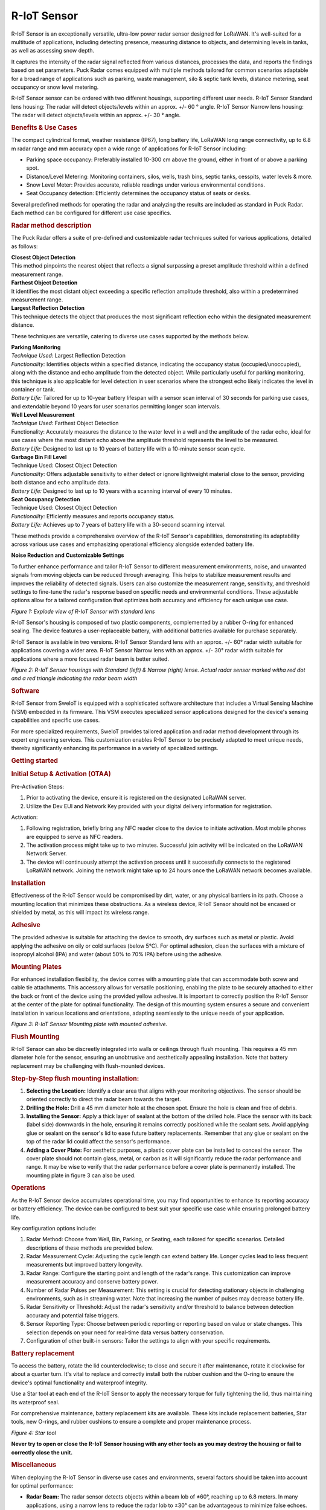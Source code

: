 ============================
R-IoT Sensor
============================

R-IoT Sensor is an exceptionally versatile,
ultra-low power radar sensor designed for
LoRaWAN. It's well-suited for a multitude
of applications, including detecting
presence, measuring distance to objects,
and determining levels in tanks, as well
as assessing snow depth.

It captures the intensity of the radar
signal reflected from various distances,
processes the data, and reports the
findings based on set parameters. Puck
Radar comes equipped with multiple methods
tailored for common scenarios adaptable
for a broad range of applications such as
parking, waste management, silo & septic
tank levels, distance metering, seat
occupancy or snow level metering.

R-IoT Sensor sensor can be ordered with two
different housings, supporting different
user needs. R-IoT Sensor Standard lens
housing: The radar will detect
objects/levels within an approx. +/- 60 °
angle. R-IoT Sensor Narrow lens housing: The
radar will detect objects/levels within an
approx. +/- 30 ° angle.

.. rubric:: Benefits & Use
   Cases\ `​ <#benefits--use-cases>`__
   :name: benefits--use-cases
   :class: anchor anchorWithStickyNavbar_JTJE

The compact cylindrical format, weather
resistance (IP67), long battery life,
LoRaWAN long range connectivity, up to 6.8
m radar range and mm accuracy open a wide
range of applications for R-IoT Sensor
including:

-  Parking space occupancy: Preferably
   installed 10-300 cm above the ground,
   either in front of or above a parking
   spot.
-  Distance/Level Metering: Monitoring
   containers, silos, wells, trash bins,
   septic tanks, cesspits, water levels &
   more.
-  Snow Level Meter: Provides accurate,
   reliable readings under various
   environmental conditions.
-  Seat Occupancy detection: Efficiently
   determines the occupancy status of
   seats or desks.

Several predefined methods for operating
the radar and analyzing the results are
included as standard in Puck Radar. Each
method can be configured for different use
case specifics.

.. rubric:: Radar method
   description\ `​ <#radar-method-description>`__
   :name: radar-method-description
   :class: anchor anchorWithStickyNavbar_JTJE

The Puck Radar offers a suite of
pre-defined and customizable radar
techniques suited for various
applications, detailed as follows:

| **Closest Object Detection**
| This method pinpoints the nearest object
   that reflects a signal surpassing a
   preset amplitude threshold within a
   defined measurement range.

| **Farthest Object Detection**
| It identifies the most distant object
   exceeding a specific reflection
   amplitude threshold, also within a
   predetermined measurement range.

| **Largest Reflection Detection**
| This technique detects the object that
   produces the most significant reflection
   echo within the designated measurement
   distance.

These techniques are versatile, catering
to diverse use cases supported by the
methods below.

| **Parking Monitoring**
| *Technique Used:* Largest Reflection
   Detection
| *Functionality:* Identifies objects
   within a specified distance, indicating
   the occupancy status
   (occupied/unoccupied), along with the
   distance and echo amplitude from the
   detected object. While particularly
   useful for parking monitoring, this
   technique is also applicable for level
   detection in user scenarios where the
   strongest echo likely indicates the
   level in container or tank.
| *Battery Life:* Tailored for up to
   10-year battery lifespan with a sensor
   scan interval of 30 seconds for parking
   use cases, and extendable beyond 10
   years for user scenarios permitting
   longer scan intervals.

| **Well Level Measurement**
| *Technique Used:* Farthest Object
   Detection
| Functionality: Accurately measures the
   distance to the water level in a well
   and the amplitude of the radar echo,
   ideal for use cases where the most
   distant echo above the amplitude
   threshold represents the level to be
   measured.
| *Battery Life:* Designed to last up to
   10 years of battery life with a
   10-minute sensor scan cycle.

| **Garbage Bin Fill Level**
| Technique Used: Closest Object Detection
| *Functionality*: Offers adjustable
   sensitivity to either detect or ignore
   lightweight material close to the
   sensor, providing both distance and echo
   amplitude data.
| *Battery Life:* Designed to last up to
   10 years with a scanning interval of
   every 10 minutes.

| **Seat Occupancy Detection**
| Technique Used: Closest Object Detection
| *Functionality:* Efficiently measures
   and reports occupancy status.
| *Battery Life:* Achieves up to 7 years
   of battery life with a 30-second
   scanning interval.

These methods provide a comprehensive
overview of the R-IoT Sensor's capabilities,
demonstrating its adaptability across
various use cases and emphasizing
operational efficiency alongside extended
battery life.

**Noise Reduction and Customizable
Settings**

To further enhance performance and tailor
R-IoT Sensor to different measurement
environments, noise, and unwanted signals
from moving objects can be reduced through
averaging. This helps to stabilize
measurement results and improves the
reliability of detected signals. Users can
also customize the measurement range,
sensitivity, and threshold settings to
fine-tune the radar's response based on
specific needs and environmental
conditions. These adjustable options allow
for a tailored configuration that
optimizes both accuracy and efficiency for
each unique use case.

|image9|
*Figure 1: Explode view of R-IoT Sensor with
standard lens*

R-IoT Sensor's housing is composed of two
plastic components, complemented by a
rubber O-ring for enhanced sealing. The
device features a user-replaceable
battery, with additional batteries
available for purchase separately.

R-IoT Sensor is available in two versions.
R-IoT Sensor Standard lens with an approx.
+/- 60° radar width suitable for
applications covering a wider area. R-IoT Sensor 
Narrow lens with an approx. +/- 30°
radar width suitable for applications
where a more focused radar beam is better
suited.

|image10|
*Figure 2: R-IoT Sensor housings with
Standard (left) & Narrow (right) lense.
Actual radar sensor marked witha red dot
and a red triangle indicating the radar
beam width*

.. rubric:: Software\ `​ <#software>`__
   :name: software
   :class: anchor anchorWithStickyNavbar_JTJE

R-IoT Sensor from SweIoT is equipped with
a sophisticated software architecture that
includes a Virtual Sensing Machine (VSM)
embedded in its firmware. This VSM
executes specialized sensor applications
designed for the device's sensing
capabilities and specific use cases.

For more specialized requirements,
SweIoT provides tailored application
and radar method development through its
expert engineering services. This
customization enables R-IoT Sensor to be
precisely adapted to meet unique needs,
thereby significantly enhancing its
performance in a variety of specialized
settings.

.. rubric:: Getting
   started\ `​ <#getting-started>`__
   :name: getting-started
   :class: anchor anchorWithStickyNavbar_JTJE

.. rubric:: Initial Setup & Activation
   (OTAA)\ `​ <#initial-setup--activation-otaa>`__
   :name: initial-setup--activation-otaa
   :class: anchor anchorWithStickyNavbar_JTJE

Pre-Activation Steps:

#. Prior to activating the device, ensure
   it is registered on the designated
   LoRaWAN server.
#. Utilize the Dev EUI and Network Key
   provided with your digital delivery
   information for registration.

Activation:

#. Following registration, briefly bring
   any NFC reader close to the device to
   initiate activation. Most mobile phones
   are equipped to serve as NFC readers.
#. The activation process might take up to
   two minutes. Successful join activity
   will be indicated on the LoRaWAN
   Network Server.
#. The device will continuously attempt
   the activation process until it
   successfully connects to the registered
   LoRaWAN network. Joining the network
   might take up to 24 hours once the
   LoRaWAN network becomes available.

.. rubric:: Installation\ `​ <#installation>`__
   :name: installation
   :class: anchor anchorWithStickyNavbar_JTJE

Effectiveness of the R-IoT Sensor
would be compromised by dirt, water, or
any physical barriers in its path. Choose
a mounting location that minimizes these
obstructions. As a wireless device, R-IoT Sensor 
should not be encased or shielded by
metal, as this will impact its wireless
range.

.. rubric:: Adhesive\ `​ <#adhesive>`__
   :name: adhesive
   :class: anchor anchorWithStickyNavbar_JTJE

The provided adhesive is suitable for
attaching the device to smooth, dry
surfaces such as metal or plastic. Avoid
applying the adhesive on oily or cold
surfaces (below 5°C). For optimal
adhesion, clean the surfaces with a
mixture of isopropyl alcohol (IPA) and
water (about 50% to 70% IPA) before using
the adhesive.

.. rubric:: Mounting
   Plates\ `​ <#mounting-plates>`__
   :name: mounting-plates
   :class: anchor anchorWithStickyNavbar_JTJE

For enhanced installation flexibility, the
device comes with a mounting plate that
can accommodate both screw and cable tie
attachments. This accessory allows for
versatile positioning, enabling the plate
to be securely attached to either the back
or front of the device using the provided
yellow adhesive. It is important to
correctly position the R-IoT Sensor at the center
of the plate for optimal functionality.
The design of this mounting system ensures
a secure and convenient installation in
various locations and orientations,
adapting seamlessly to the unique needs of
your application.

|image11|
*Figure 3: R-IoT Sensor Mounting plate with
mounted adhesive.*

.. rubric:: Flush
   Mounting\ `​ <#flush-mounting>`__
   :name: flush-mounting
   :class: anchor anchorWithStickyNavbar_JTJE

R-IoT Sensor can also be discreetly
integrated into walls or ceilings through
flush mounting. This requires a 45 mm
diameter hole for the sensor, ensuring an
unobtrusive and aesthetically appealing
installation. Note that battery
replacement may be challenging with
flush-mounted devices.

.. rubric:: Step-by-Step flush mounting
   installation:`​ <#step-by-step-flush-mounting-installation>`__
   :name: step-by-step-flush-mounting-installation
   :class: anchor anchorWithStickyNavbar_JTJE

#. **Selecting the Location:** Identify a
   clear area that aligns with your
   monitoring objectives. The sensor
   should be oriented correctly to direct
   the radar beam towards the target.
#. **Drilling the Hole:** Drill a 45 mm
   diameter hole at the chosen spot.
   Ensure the hole is clean and free of
   debris.
#. **Installing the Sensor:** Apply a
   thick layer of sealant at the bottom of
   the drilled hole. Place the sensor with
   its back (label side) downwards in the
   hole, ensuring it remains correctly
   positioned while the sealant sets.
   Avoid applying glue or sealant on the
   sensor's lid to ease future battery
   replacements. Remember that any glue or
   sealant on the top of the radar lid
   could affect the sensor's performance.
#. **Adding a Cover Plate:** For aesthetic
   purposes, a plastic cover plate can be
   installed to conceal the sensor. The
   cover plate should not contain glass,
   metal, or carbon as it will
   significantly reduce the radar
   performance and range. It may be wise
   to verify that the radar performance
   before a cover plate is permanently
   installed. The mounting plate in figure
   3 can also be used.

.. rubric:: Operations\ `​ <#operations>`__
   :name: operations
   :class: anchor anchorWithStickyNavbar_JTJE

As the R-IoT Sensor device accumulates
operational time, you may find
opportunities to enhance its reporting
accuracy or battery efficiency. The device
can be configured to best suit your
specific use case while ensuring prolonged
battery life.

Key configuration options include:

#. Radar Method: Choose from Well, Bin,
   Parking, or Seating, each tailored for
   specific scenarios. Detailed
   descriptions of these methods are
   provided below.
#. Radar Measurement Cycle: Adjusting the
   cycle length can extend battery life.
   Longer cycles lead to less frequent
   measurements but improved battery
   longevity.
#. Radar Range: Configure the starting
   point and length of the radar's range.
   This customization can improve
   measurement accuracy and conserve
   battery power.
#. Number of Radar Pulses per Measurement:
   This setting is crucial for detecting
   stationary objects in challenging
   environments, such as in streaming
   water. Note that increasing the number
   of pulses may decrease battery life.
#. Radar Sensitivity or Threshold: Adjust
   the radar's sensitivity and/or
   threshold to balance between detection
   accuracy and potential false triggers.
#. Sensor Reporting Type: Choose between
   periodic reporting or reporting based
   on value or state changes. This
   selection depends on your need for
   real-time data versus battery
   conservation.
#. Configuration of other built-in
   sensors: Tailor the settings to align
   with your specific requirements.

.. rubric:: Battery
   replacement\ `​ <#battery-replacement>`__
   :name: battery-replacement
   :class: anchor anchorWithStickyNavbar_JTJE

To access the battery, rotate the lid
counterclockwise; to close and secure it
after maintenance, rotate it clockwise for
about a quarter turn. It's vital to
replace and correctly install both the
rubber cushion and the O-ring to ensure
the device's optimal functionality and
waterproof integrity.

Use a Star tool at each end of the R-IoT 
Sensor to apply the necessary torque for
fully tightening the lid, thus maintaining
its waterproof seal.

For comprehensive maintenance, battery
replacement kits are available. These kits
include replacement batteries, Star tools,
new O-rings, and rubber cushions to ensure
a complete and proper maintenance process.

|image12|
*Figure 4: Star tool*

**Never try to open or close the R-IoT 
Sensor housing with any other tools as you
may destroy the housing or fail to
correctly close the unit.**

.. rubric:: Miscellaneous\ `​ <#miscellaneous>`__
   :name: miscellaneous
   :class: anchor anchorWithStickyNavbar_JTJE

When deploying the R-IoT Sensor in diverse
use cases and environments, several
factors should be taken into account for
optimal performance:

-  **Radar Beam:** The radar sensor
   detects objects within a beam lob of
   ±60°, reaching up to 6.8 meters. In
   many applications, using a narrow lens
   to reduce the radar lob to ±30° can be
   advantageous to minimize false echoes.
-  **Physical Environment:** It's crucial
   to carefully consider the sensor's
   mounting location. Assess if
   modifications to the physical
   environment can help reduce unwanted
   radar echoes from surrounding objects.
-  **Radar Reflection:** Different
   materials reflect radar waves
   differently. Dense materials like
   metal, glass, and water are strong
   reflectors. Conversely, materials such
   as paper, plastics, cloth, and human
   tissue offer weaker reflections but are
   still detectable by the radar sensor.
   The size and shape of the reflecting
   object also influence the amplitude of
   the reflected signal. Larger, flat, and
   orthogonal surfaces reflect more radar
   waves than smaller, uneven, or tilted
   surfaces.
-  **Signal Averaging:** Averaging the
   radar signal can help reduce noise in
   measurements or mitigate the influence
   of moving objects. Increasing the
   number of samples in each radar burst
   can enhance sensitivity, particularly
   if the target object remains stationary
   during measurement. However, if the
   target object is in motion (like
   streaming water, human tissue, or a
   fluttering object), reducing the number
   of averaging samples may be more
   effective.

Each of these considerations plays a
crucial role in the successful deployment
and operation of the R-IoT Sensor, ensuring
accurate measurements and reliable
performance in a variety of settings.

.. rubric:: Technical
   information\ `​ <#technical-information>`__
   :name: technical-information
   :class: anchor anchorWithStickyNavbar_JTJE

.. raw:: html

    <table>
      <tr>
        <th>Specification</th>
        <th>Description</th>
      </tr>
      <tr>
        <td>Features</td>
        <td>
          60 GHz pulsed coherent radar sensor.<br>
          Cloud-supported geo-positioning<br>
          Temperature sensor (Typical accuracy: +/- 2 °C at 0-30 °C)<br>
          LPWAN connectivity: LoRaWAN<br>
          Near field connectivity: NFC
        </td>
      </tr>
      <tr>
        <td>Radar specifications</td>
        <td>
          Acconeer XM122 radar module<br>
          60.5 GHz<br>
          EIRP: Max +10 dBm<br>
          0.3 - 6.8 m range with cm precision
        </td>
      </tr>
      <tr>
        <td>LoRaWAN specifications</td>
        <td>
          Regions:<br>
          * EU (863-870 MHz)<br>
          * US915 (902-928 MHz)<br>
          * AS923-1 (920-923 MHz)<br>
          * AS923-2 (923-925 MHz)<br>
          * KR (923-925 MHz)<br>
          * AU (915-928 MHz)<br>
          * IN (865-867 MHz)<br>
          Up to +14 dBm output power<br>
          Up to 10 km range<br>
          LoRaWAN v1.0.4<br>
          OTAA (Over The Air Activation & Configuration)<br>
          A-OTA (Upgrade Application Over The Air)<br>
          Multiple LoRaWAN network keys for sensor-initiated roaming
        </td>
      </tr>
      <tr>
        <td>2.4 GHz protocol specifications</td>
        <td>
          2.4 GHz (2.4 -2.483 GHz)<br>
          Data rate: 2 Mbps<br>
          Max output power: 5.5 dBm<br>
          Sensitivity: -101 dBm (Long range)
        </td>
      </tr>
      <tr>
        <td>Geo-positioning specifications</td>
        <td>
          The device supports the following geo-positioning services:<br>
          - 2.4 GHz WIFI (b/g/n) MAC address scanning<br>
          - LoRa TDoA (Time Difference on Arrival)<br>
          A geo-solving cloud service is required for geo-positioning.
        </td>
      </tr>
      <tr>
        <td>Dimensions</td>
        <td>
          <strong>R-IoT Sensor Std</strong><br>
          - Diameter: 45 mm<br>
          - Height: 30 mm<br>
          - Weight incl battery: 38 g<br>
          - Radar beam (approx.): +/- 60°<br>
          - Radar Reference Point (RRP): 1.1 cm<br><br>
          <strong>R-IoT Sensor Narrow</strong><br>
          - Diameter: 45 mm<br>
          - Height: 45 mm<br>
          - Weight incl battery: 43 g<br>
          - Radar beam (approx.): +/- 30°<br>
          - Radar Reference Point (RRP): 2.6 cm<br><br>
          The distance is measured from the radar RRP located 1.1 cm (Std) or 2.6 cm (Narrow) below the front of the sensor.
        </td>
      </tr>
      <tr>
        <td>Operating conditions</td>
        <td>
          -30 to + 80° C<br>
          Weather protected: IP67<br>
          Rubber ring sealing<br>
          Circuit boards moisture protected by conformal coating
        </td>
      </tr>
      <tr>
        <td>Storage conditions</td>
        <td>
          +10 to + 30° C
        </td>
      </tr>
      <tr>
        <td>Power supply</td>
        <td>
          Replaceable 2.1 Ah Li-SOCl<sub>2</sub> battery. 3.6 V
        </td>
      </tr>
      <tr>
        <td>Battery life</td>
        <td>
          5-10 years battery life using default settings and hourly LoRaWAN (SF 9 or better).
        </td>
      </tr>
      <tr>
        <td>NFC</td>
        <td>
          13.56 MHz<br>
          Range: 2 cm. Position your NFC-enabled phone on the front side of R-IoT Sensor such that the phone NFC antenna is centered just above the R-IoT radar sensor.<br>
          Optional Android app for local configuration and data monitoring (password protected).
        </td>
      </tr>
      <tr>
        <td>Other</td>
        <td>
          * The device features battery voltage level monitoring capability. A voltage reading below 2.8 V (when the temperature exceeds +10°C) indicates that the battery should be replaced.<br>
          * Data memory for off-line storage of time-stamped data.
        </td>
      </tr>
    </table>


.. rubric:: Safety &
   Compliance\ `​ <#safety--compliance>`__
   :name: safety--compliance
   :class: anchor anchorWithStickyNavbar_JTJE

Puck Radar is equipped with a replaceable
primary Li-SOCl\ :sub:`2` (Lithium Thionyl
Chloride) battery. It is important to
dispose of this battery responsibly,
following recycling guidelines for
batteries.

When managing Li-SOCl\ :sub:`2` batteries,
it's imperative to proceed with caution
due to their sensitivity. Ensure to avoid
short-circuiting, puncturing, or
subjecting them to high temperatures. It
is especially crucial to prevent exposure
to temperatures above +80°C to safeguard
both your safety and the battery's optimal
performance longevity. Additionally,
refrain from detaching the battery
connector or severing the battery wire to
maintain the battery's integrity and
functionality.

**Note:** This equipment has been tested
and found to comply with the limits for a
Class B digital device, pursuant to part
15 of the FCC Rules. These limits are
designed to provide reasonable protection
against harmful interference in a
residential installation. This equipment
generates, uses and can radiate radio
frequency energy and, if not installed and
used in accordance with the instructions,
may cause harmful interference to radio
communications. However, there is no
guarantee that interference will not occur
in a particular installation. If this
equipment does cause harmful interference
to radio or television reception, which
can be determined by turning the equipment
off and on, the user is encouraged to try
to correct the interference by one or more
of the following measures:

-  Reorient or relocate the receiving
   antenna.
-  Increase the separation between the
   equipment and receiver.
-  Connect the equipment into an outlet on
   a circuit different from that to which
   the receiver is connected.
-  Consult the dealer or an experienced
   radio/TV technician for help

**FCC NOTICE (for USA):**

This device complies with Part 15 of the
FCC Rules. Operation is subject to the
following two conditions: (1) this device
may not cause harmful interference, and
(2) this device must accept any
interference received, including
interference that may cause undesired
operation. Federal Communication
Commission (FCC) Radiation Exposure
Statement: This equipment complies with
FCC radiation exposure limits set forth
for an uncontrolled environment. In order
to avoid the possibility of exceeding the
FCC radio frequency exposure limits, human
proximity to the antenna shall not be less
than 20cm (8 inches) during normal
operation. The antenna(s) used for this
transmitter must not be co-located or
operating in conjunction with any other
antenna or transmitter. No changes shall
be made to the equipment without the
Company’s permission as this may void the
user’s authority to operate the equipment.

**INDUSTRY CANADA STATEMENTS:**

This device complies with Industry Canada
licence exempt RSS standard(s). Operation
is subject to the following two
conditions: (1) this device may not cause
interference, and (2) this device must
accept any interference, including
interference that may cause undesired
operation of the device. This equipment
complies with the safety requirements for
RF exposure in accordance with RSS-102
§2.5.2. This equipment must be installed
and operated in accordance with the
provided instructions and a minimum 20 cm
spacing must be provided between the
antenna and any person’s body during
wireless modes of operation.

**INDUSTRY CANADA STATEMENTS:**

Cet appareil est conforme avec Industrie
Canada exempt de licence Rss standard(s).
Son fonctionnement est soumis aux deux
conditions suivantes : (1) cet appareil ne
peut causer d’interférences, et (2) cet
appareil doit accepter toute interférence,
y compris des interférences qui peuvent
provoquer un fonctionnement indésirable du
périphérique. Ce dispositife est conforme
à la norme de sécurité en matière
d’exposition RF conformé-ment à la RSS-102
§2.5.2. Ce dispositif doit être installé
et utilisé conformément aux instructions
fournies et à 20 cm espacement minimal
doit être prévu entre l’antenne et le
corps de toute personne pendant les modes
sans fil de fonctionnement.

**INDUSTRY CANADA NOTICE**

“This device complies with ISED’s
licence-exempt RSSs. Operation is subject
to the following two conditions: (1) This
device may not cause interference; and (2)
This device must accept any interference,
including interference that may cause
undesired operation of the device”

                          

.. |image1| image:: _static/media/7b63abec90f59568847c06e39af13f19f1ba868c.svg
   :class: themedComponent_ASv_ themedComponent--light_LsTl
.. |image2| image:: _static/media/0a4ec3061b07a1e41f479cfbfa6c55b6ff22d0b1.svg
   :class: themedComponent_ASv_ themedComponent--dark_di81
.. |image3| image:: _static/media/9249958c3ed4d9f62388584a9275890980c53634.svg
   :class: iconLanguage_WLGx
.. |image4| image:: _static/media/b91c8c935b4387c3a286fbefcda8f804d641b6c0.svg
   :class: iconExternalLink_Yxgb
.. |image5| image:: _static/media/555e808755a02468eec2f90a46883730f4b39bf6.svg
   :class: lightToggleIcon_xRnD
.. |image6| image:: _static/media/18cb17c82e92cbfe61ab2437e3fa500276a01cc3.svg
   :class: darkToggleIcon_ST0w
.. |image7| image:: _static/media/d3efa11204b94963cd7e49a1878defb336ff4351.svg
   :class: breadcrumbHomeIcon_BV1R
   :target: /docs/
.. |image8| image:: _static/media/66e06ae9b96e126159990616fa3ab8875fb274b1.png
   :width: 300px
.. |image9| image:: _static/media/b6f42214764c04be9cab6963c829bc6dce2ee0f6.png
   :width: 400px
.. |image10| image:: _static/media/6e8b8ac7076ee0018b4a04a1335ef5c092585b00.png
   :width: 600px
.. |image11| image:: _static/media/7606af90aaf7191ba345f9d0618df1eb2e26d60f.png
   :width: 600px
.. |image12| image:: _static/media/654d74d6f679e2c7d234fe4dfd9d4e4395638950.png
   :width: 400px
